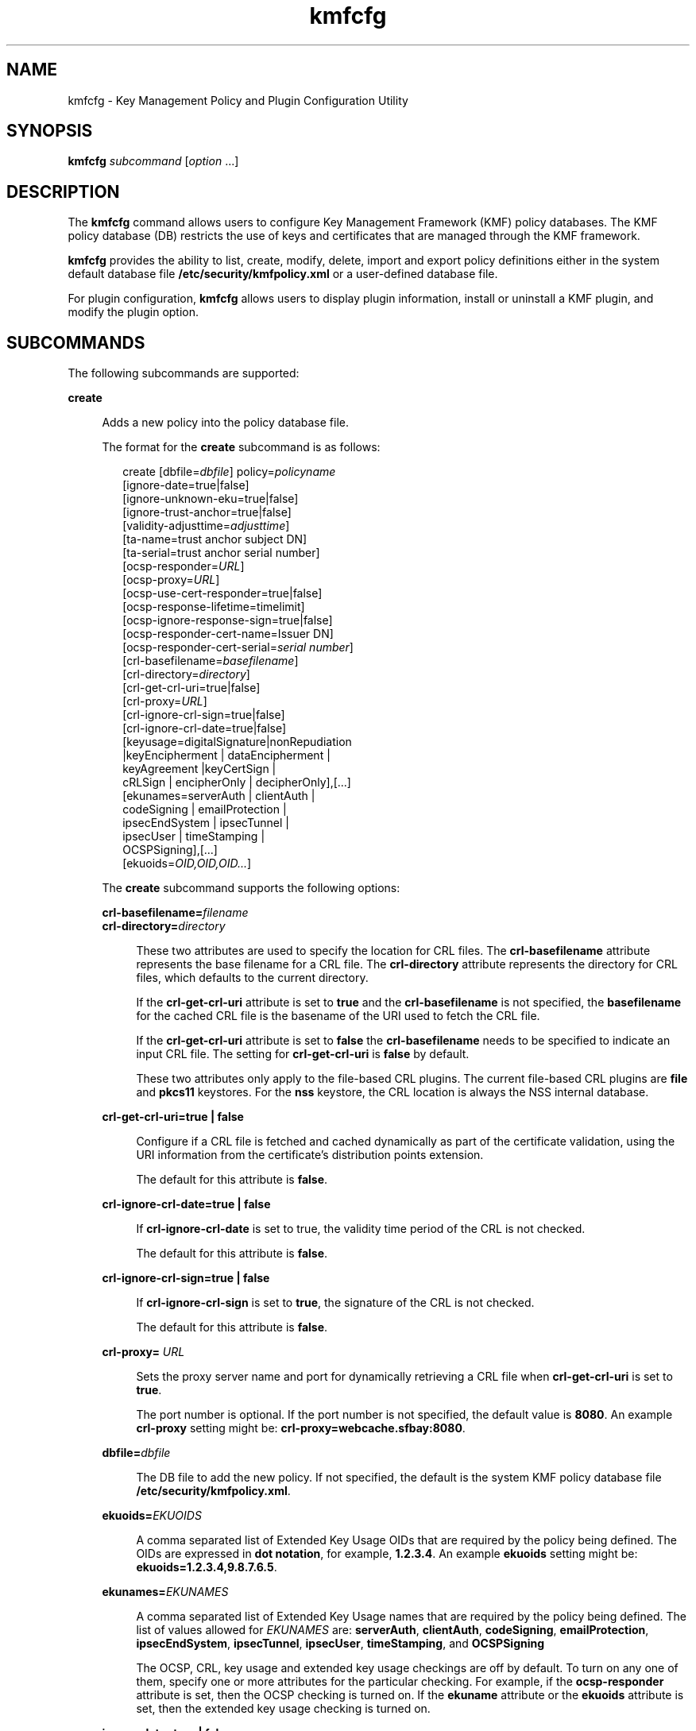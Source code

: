 '\" te
.\" Copyright (c) 2009, Sun Microsystems, Inc. All Rights Reserved
.\" CDDL HEADER START
.\"
.\" The contents of this file are subject to the terms of the
.\" Common Development and Distribution License (the "License").
.\" You may not use this file except in compliance with the License.
.\"
.\" You can obtain a copy of the license at usr/src/OPENSOLARIS.LICENSE
.\" or http://www.opensolaris.org/os/licensing.
.\" See the License for the specific language governing permissions
.\" and limitations under the License.
.\"
.\" When distributing Covered Code, include this CDDL HEADER in each
.\" file and include the License file at usr/src/OPENSOLARIS.LICENSE.
.\" If applicable, add the following below this CDDL HEADER, with the
.\" fields enclosed by brackets "[]" replaced with your own identifying
.\" information: Portions Copyright [yyyy] [name of copyright owner]
.\"
.\" CDDL HEADER END
.TH kmfcfg 1 "3 Feb 2009" "SunOS 5.11" "User Commands"
.SH NAME
kmfcfg \- Key Management Policy and Plugin Configuration Utility
.SH SYNOPSIS
.LP
.nf
\fBkmfcfg\fR \fIsubcommand\fR [\fIoption\fR .\|.\|.]
.fi

.SH DESCRIPTION
.sp
.LP
The \fBkmfcfg\fR command allows users to configure Key Management Framework
(KMF) policy databases. The KMF policy database (DB) restricts the use of
keys and certificates that are managed through the KMF framework.
.sp
.LP
\fBkmfcfg\fR provides the ability to list, create, modify, delete, import
and export policy definitions either in the system default database file
\fB/etc/security/kmfpolicy.xml\fR or a user-defined database file.
.sp
.LP
For plugin configuration, \fBkmfcfg\fR allows users to display plugin
information, install or uninstall a KMF plugin, and modify the plugin
option.
.SH SUBCOMMANDS
.sp
.LP
The following subcommands are supported:
.sp
.ne 2
.mk
.na
.B create
.ad
.sp .6
.RS 4n
Adds a new policy into the policy database file.
.sp
The format for the
.B create
subcommand is as follows:
.sp
.in +2
.nf
create [dbfile=\fIdbfile\fR] policy=\fIpolicyname\fR
    [ignore-date=true|false]
    [ignore-unknown-eku=true|false]
    [ignore-trust-anchor=true|false]
    [validity-adjusttime=\fIadjusttime\fR]
    [ta-name=trust anchor subject DN]
    [ta-serial=trust anchor serial number]
    [ocsp-responder=\fIURL\fR]
    [ocsp-proxy=\fIURL\fR]
    [ocsp-use-cert-responder=true|false]
    [ocsp-response-lifetime=timelimit]
    [ocsp-ignore-response-sign=true|false]
    [ocsp-responder-cert-name=Issuer DN]
    [ocsp-responder-cert-serial=\fIserial number\fR]
    [crl-basefilename=\fIbasefilename\fR]
    [crl-directory=\fIdirectory\fR]
    [crl-get-crl-uri=true|false]
    [crl-proxy=\fIURL\fR]
    [crl-ignore-crl-sign=true|false]
    [crl-ignore-crl-date=true|false]
    [keyusage=digitalSignature|nonRepudiation
              |keyEncipherment | dataEncipherment |
              keyAgreement |keyCertSign |
              cRLSign | encipherOnly | decipherOnly],[.\|.\|.]
    [ekunames=serverAuth | clientAuth |
             codeSigning | emailProtection |
             ipsecEndSystem | ipsecTunnel |
             ipsecUser | timeStamping |
             OCSPSigning],[.\|.\|.]
    [ekuoids=\fIOID,OID,OID.\|.\|.\fR]
.fi
.in -2
.sp

The
.B create
subcommand supports the following options:
.sp
.ne 2
.mk
.na
\fBcrl-basefilename=\fIfilename\fR
.ad
.br
.na
\fBcrl-directory=\fIdirectory\fR
.ad
.sp .6
.RS 4n
These two attributes are used to specify the location for CRL files. The
\fBcrl-basefilename\fR attribute represents the base filename for a CRL
file. The
.B crl-directory
attribute represents the directory for CRL
files, which defaults to the current directory.
.sp
If the
.B crl-get-crl-uri
attribute is set to
.B true
and the
\fBcrl-basefilename\fR is not specified, the \fBbasefilename\fR for the
cached CRL file is the basename of the URI used to fetch the CRL file.
.sp
If the
.B crl-get-crl-uri
attribute is set to \fBfalse\fR the
\fBcrl-basefilename\fR needs to be specified to indicate an input CRL file.
The setting for
.B crl-get-crl-uri
is \fBfalse\fR by default.
.sp
These two attributes only apply to the file-based CRL plugins. The current
file-based CRL plugins are \fBfile\fR and
.B pkcs11
keystores. For the
\fBnss\fR keystore, the CRL location is always the NSS internal database.
.RE

.sp
.ne 2
.mk
.na
\fBcrl-get-crl-uri=true | false\fR
.ad
.sp .6
.RS 4n
Configure if a CRL file is fetched and cached dynamically as part of the
certificate validation, using the URI information from the certificate's
distribution points extension.
.sp
The default for this attribute is
.BR false .
.RE

.sp
.ne 2
.mk
.na
\fBcrl-ignore-crl-date=true | false\fR
.ad
.sp .6
.RS 4n
If
.B crl-ignore-crl-date
is set to true, the validity time period of
the CRL is not checked.
.sp
The default for this attribute is
.BR false .
.RE

.sp
.ne 2
.mk
.na
\fBcrl-ignore-crl-sign=true | false\fR
.ad
.sp .6
.RS 4n
If
.B crl-ignore-crl-sign
is set to
.BR true ,
the signature of the CRL
is not checked.
.sp
The default for this attribute is
.BR false .
.RE

.sp
.ne 2
.mk
.na
\fBcrl-proxy=\fR \fIURL\fR
.ad
.sp .6
.RS 4n
Sets the proxy server name and port for dynamically retrieving a CRL file
when
.B crl-get-crl-uri
is set to
.BR true .
.sp
The port number is optional. If the port number is not specified, the
default value is
.BR 8080 .
An example
.B crl-proxy
setting might be:
.BR crl-proxy=webcache.sfbay:8080 .
.RE

.sp
.ne 2
.mk
.na
\fBdbfile=\fIdbfile\fR
.ad
.sp .6
.RS 4n
The DB file to add the new policy. If not specified, the default is the
system KMF policy database file
.BR /etc/security/kmfpolicy.xml .
.RE

.sp
.ne 2
.mk
.na
\fBekuoids=\fIEKUOIDS\fR
.ad
.sp .6
.RS 4n
A comma separated list of Extended Key Usage OIDs that are required by the
policy being defined. The OIDs are expressed in
.BR "dot notation" ,
for
example,
.BR 1.2.3.4 .
An example
.B ekuoids
setting might be:
.BR ekuoids=1.2.3.4,9.8.7.6.5 .
.RE

.sp
.ne 2
.mk
.na
\fBekunames=\fIEKUNAMES\fR
.ad
.sp .6
.RS 4n
A comma separated list of Extended Key Usage names that are required by the
policy being defined. The list of values allowed for
.I EKUNAMES
are:
.BR serverAuth ,
.BR clientAuth ,
.BR codeSigning ,
.BR emailProtection ,
.BR ipsecEndSystem ,
.BR ipsecTunnel ,
.BR ipsecUser ,
.BR timeStamping ,
and
.BR OCSPSigning
.sp
The OCSP, CRL, key usage and extended key usage checkings are off by
default. To turn on any one of them, specify one or more attributes for the
particular checking. For example, if the
.B ocsp-responder
attribute is
set, then the OCSP checking is turned on. If the
.B ekuname
attribute or
the
.B ekuoids
attribute is set, then the extended key usage checking is
turned on.
.RE

.sp
.ne 2
.mk
.na
\fBignore-date=true | false\fR
.ad
.sp .6
.RS 4n
Set the
.B "Ignore Date"
option for this policy. By default this value is
\fBfalse\fR. If \fBtrue\fR is specified, the policy ignores the validity
periods defined in the certificates when evaluating their validity.
.RE

.sp
.ne 2
.mk
.na
\fBignore-unknown-eku=true | false\fR
.ad
.sp .6
.RS 4n
Set the
.B "Ignore Unknown EKU"
option for this policy. By default this
value is
.BR false .
If
.BR true ,
the policy ignores any unrecognized EKU
values in the Extended Key Usage extension.
.RE

.sp
.ne 2
.mk
.na
\fBignore-trust-anchor=true | false\fR
.ad
.sp .6
.RS 4n
Set the
.B "Ignore Trust Anchor"
option for this policy. By default this
value is
.BR false .
If
.B true
is specified, the policy does not verify
the signature of the subject certificate using trust anchor certificate at
validation.
.RE

.sp
.ne 2
.mk
.na
\fBkeyusage=\fIKUVALUES\fR
.ad
.sp .6
.RS 4n
A comma separated list of key usage values that are required by the policy
being defined. The list of values allowed are:
.BR digitalSignature ,
.BR nonRepudiation ,
.BR keyEncipherment ,
.BR dataEncipherment ,
.BR keyAgreement ,
.BR keyCertSign ,
.BR cRLSign ,
.BR encipherOnly ,
.B decipherOnly
.RE

.sp
.ne 2
.mk
.na
\fBocsp-ignore-response-sign=true | false\fR
.ad
.sp .6
.RS 4n
If this attribute is set to
.BR true ,
the signature of the OCSP response
is not verified. This attribute value is default to
.BR false .
.RE

.sp
.ne 2
.mk
.na
\fBocsp-proxy=\fIURL\fR
.ad
.sp .6
.RS 4n
Set the proxy server name and port for OCSP. The port number is optional.
If the port number is not specified, the default value is 8080. An example
\fBocsp-proxy\fR setting might be: \fBocsp-proxy="webcache.sfbay:8080"\fR
.RE

.sp
.ne 2
.mk
.na
\fBocsp-response-lifetime=\fItimelimit\fR
.ad
.sp .6
.RS 4n
Set the \fBfreshness\fR period that a response must be. The \fItimelimit\fR
can be specified by
.IR number-day ,
.IR number-hour ,
.IR number-minute ,
or
.IR number-second .
An example
\fBocsp-response-lifetime\fR setting might
be:\fBocsp-response-lifetime=6-hour\fR.
.RE

.sp
.ne 2
.mk
.na
\fBocsp-responder-cert-name=\fIIssuerDN\fR
.ad
.br
.na
\fBocsp-responder-cert-serial=\fIserialNumber\fR
.ad
.sp .6
.RS 4n
These two attributes represent the OCSP responder certificate. The
\fBocsp-responder-cert-name\fR is to specify the issuer name of the
certificate. See the
.B ta-name
option for example. The
\fIocsp-responder-cert-serial\fR is for the serial number and must be
specified as a hex value, for example,
\fB0x0102030405060708090a0b0c0d0e0f\fR. If an OCSP responder is different
from the issuer of the certificate and if the OCSP response needs to be
verified, an OCSP responder certificate information should be provided.
.RE

.sp
.ne 2
.mk
.na
\fBocsp-responder=\fIURL\fR
.ad
.sp .6
.RS 4n
Set the OCSP responder URL for use with the OCSP validation method. For
.RB example, " ocsp-responder=http://ocsp.verisign.com/ocsp/status"
.RE

.sp
.ne 2
.mk
.na
\fBocsp-use-cert-responder=true | fals\fRe\fR
.ad
.sp .6
.RS 4n
Configure this policy to always use the responder defined in the
certificate itself if possible.
.RE

.sp
.ne 2
.mk
.na
\fBpolicy=\fIpolicyname\fR
.ad
.sp .6
.RS 4n
The policy record to be created.
.I policyname
is required.
.RE

.sp
.ne 2
.mk
.na
\fBvalidity-adjusttime=\fIadjusttime\fR
.ad
.sp .6
.RS 4n
Set the adjust time for both ends of validity period for a certificate. The
time can be specified by \fInumber-day, number-hour, number-minute, or
number-second\fR. An example
.B validity-adjusttime
setting might be:
\fBvalidity-adjusttime=6-hour. ta-name="Subject DN"
ta-serial=serialNumber\fR
.sp
These two attributes represent the trust anchor certificate and are used to
find the trust anchor certificate in the keystore. The
.I ta-name
is to
specify the distinguished name of the trust anchor certificate subject name.
For example, \fBta-name="O=Sun Microsystems Inc.,\ OU=Solaris Security
Technologies Group,\ L=Ashburn, ST=VA, C=US, CN=John Smith"\fR The serial
number of the TA certificate. This, along with the Issuer DN, is used to
find the TA certificate in the keystore. The serial number must be specified
as a hex value, for example,
.B 0x0102030405060708090a0b0c0d0e
The trust
anchor attributes need to be set, if the value of \fBignore-trust-anchor\fR
attribute is false.
.RE

.RE

.sp
.ne 2
.mk
.na
.B delete
.ad
.sp .6
.RS 4n
Deletes any policy matching the indicated policy name. The system default
policy (\fBdefault\fR) cannot be deleted.
.sp
The format for the
.B delete
subcommand is as follows:
.sp
.in +2
.nf
delete [dbfile=\fIdbfile\fR] policy=\fIpolicyname\fR
.fi
.in -2
.sp

The
.B delete
subcommand supports the following options:
.sp
.ne 2
.mk
.na
\fBdbfile=\fIdbfile\fR
.ad
.RS 21n
.rt
Read policy definitions from the indicated file. If \fIdbfile\fR is not
specified, , the default is the system KMF policy database file:
.BR /etc/security/kmfpolicy.xml .
.RE

.sp
.ne 2
.mk
.na
\fBpolicy=\fIpolicyname\fR
.ad
.RS 21n
.rt
The name of the policy to delete.
.I policyname
is required, if using
the system database.
.RE

.RE

.sp
.ne 2
.mk
.na
.B export
.ad
.sp .6
.RS 4n
Exports a policy from one policy database file to another policy database
file.
.sp
The format for the
.B export
subcommand is as follows:
.sp
.in +2
.nf
kmfcfg export policy=\fIpolicyname\fR outfile=\fInewdbfile\fR [dbfile=\fIdbfile\fR]
.fi
.in -2
.sp

The
.B export
subcommand supports the following options:
.sp
.ne 2
.mk
.na
\fBdbfile=\fIdbfile\fR
.ad
.RS 24n
.rt
The DB file where the exported policy is read. If \fIdbfile\fR is not
specified, the default is the system KMF policy database file:
.BR /etc/security/kmfpolicy.xml .
.RE

.sp
.ne 2
.mk
.na
\fBoutfile=\fIoutputdbfile\fR
.ad
.RS 24n
.rt
The DB file where the exported policy is stored.
.RE

.sp
.ne 2
.mk
.na
\fBpolicy=\fIpolicyname\fR
.ad
.RS 24n
.rt
The policy record to be exported.
.RE

.RE

.sp
.ne 2
.mk
.na
.B help
.ad
.sp .6
.RS 4n
Displays help for the \fBkmfcfg\fR command.
.sp
The format for the
.B help
subcommand is as follows:
.sp
.in +2
.nf
help
.fi
.in -2
.sp

.RE

.sp
.ne 2
.mk
.na
.B import
.ad
.sp .6
.RS 4n
Imports a policy from one policy database file to another policy database
file.
.sp
The format for the
.B import
subcommand is as follows:
.sp
.in +2
.nf
kmfcfg import policy=\fIpolicyname\fR infile=\fIinputdbfile\fR [dbfile=\fIdbfile\fR]
.fi
.in -2
.sp

The
.B import
subcommand supports the following options:
.sp
.ne 2
.mk
.na
\fBpolicy=\fIpolicyname\fR
.ad
.RS 22n
.rt
The policy record to be imported.
.RE

.sp
.ne 2
.mk
.na
\fBinfile=\fIinputdbfile\fR
.ad
.RS 22n
.rt
The DB file to read the policy from.
.RE

.sp
.ne 2
.mk
.na
\fBdbfile=\fIoutdbfile\fR
.ad
.RS 22n
.rt
The DB file to add the new policy. If not specified, the default is the
system KMF policy database file
.BR /etc/security/kmfpolicy.xml .
.RE

.RE

.sp
.ne 2
.mk
.na
.B list
.ad
.sp .6
.RS 4n
Without arguments, lists all policy definitions from the default system
database.
.sp
The format for the
.B list
subcommand is as follows:
.sp
.in +2
.nf
list [dbfile=\fIdbfile\fR] [policy=\fIpolicyname\fR]
.fi
.in -2
.sp

The
.B list
subcommand supports the following options:
.sp
.ne 2
.mk
.na
\fBdbfile=\fIdbfile\fR
.ad
.RS 21n
.rt
Reads policy definitions from the indicated file. If not specified, the
default is the system KMF policy database file
.BR /etc/security/kmfpolicy.xml .
.RE

.sp
.ne 2
.mk
.na
\fBpolicy=\fIpolicyname\fR
.ad
.RS 21n
.rt
Only display policy definition for the named policy.
.RE

.RE

.sp
.ne 2
.mk
.na
\fBmodify\fR
.ad
.sp .6
.RS 4n
Modifies any policy matching the indicated name. The system default policy
(\fBdefault\fR) cannot be modified.
.sp
The format for the \fBmodify\fR subcommand is as follows:
.sp
.in +2
.nf
modify [dbfile=\fIdbfile\fR] policy=\fIpolicyname\fR
    [ignore-date=true|false]
    [ignore-unknown-eku=true|false]
    [ignore-trust-anchor=true|false]
    [validity-adjusttime=\fIadjusttime\fR]
    [ta-name=trust anchor subject DN]
    [ta-serial=trust anchor serial number]
    [ocsp-responder=\fIURL\fR]
    [ocsp-proxy=\fIURL\fR]
    [ocsp-use-cert-responder=true|false]
    [ocsp-response-lifetime=timelimit]
    [ocsp-ignore-response-sign=true|false]
    [ocsp-responder-cert-name=Issuer DN]
    [ocsp-responder-cert-serial=serial number]
    [ocsp-none=true|false]
    [crl-basefilename=\fIbasefilename\fR]
    [crl-directory=\fIdirectory\fR]
    [crl-get-crl-uri=true|false]
    [crl-proxy=URL]
    [crl-ignore-crl-sign=true|false]
    [crl-ignore-crl-date=true|false]
    [crl-none=true|false]
    [keyusage=digitalSignature| nonRepudiation
              |keyEncipherment | dataEncipherment |
              keyAgreement |keyCertSign |
              cRLSign | encipherOnly | decipherOnly],[.\|.\|.]
    [keyusage-none=true|false]
    [ekunames=serverAuth | clientAuth |
             codeSigning | emailProtection |
             ipsecEndSystem | ipsecTunnel |
             ipsecUser | timeStamping |
             OCSPSigning],[.\|.\|.]
    [ekuoids=OID,OID,OID]
    [eku-none=true|false]
.fi
.in -2
.sp

The \fBmodify\fR subcommand supports many of the same options as the
\fBcreate\fR subcommand. For descriptions of shared options, see the create
subcommand.
.sp
The \fBmodify\fR subcommand supports the following unique options:
.sp
.ne 2
.mk
.na
\fBcrl-none=true | false\fR
.ad
.RS 30n
.rt
If
.B crl-none
is set to
.BR true ,
CRL checking is turned off. If this
attribute is set to
.BR true ,
other CRL attributes cannot be set.
.RE

.sp
.ne 2
.mk
.na
\fBdfile=[\fIdbfile\fR]\fR
.ad
.RS 30n
.rt
The database file to modify a policy. If not specified, the default is the
system KMF policy database file
.BR /etc/security/kmfpolicy.xml .
.RE

.sp
.ne 2
.mk
.na
\fBeku-none=true | false\fR
.ad
.RS 30n
.rt
If
.B eku-none
is set to
.BR true ,
extended key usage checking is
turned off. The extended key usage attributes,
.B ekuname
and
\fBekuoids\fR cannot be set at the same time if \fBeku-none\fR is set to
.BR true .
.RE

.sp
.ne 2
.mk
.na
\fBkeyusage-none=true | false\fR
.ad
.RS 30n
.rt
If
.B keyusage-none
is set to true, key usage checking is turned off.
.sp
The
.B keyusage
attribute cannot be set at the same time if this
attribute is set to
.BR true .
.RE

.sp
.ne 2
.mk
.na
\fBocsp-none=true | false\fR
.ad
.RS 30n
.rt
If
.B ocsp-none
is set to true, OCSP checking is turned off. Any other
OCSP attribute is not set at the same time if this attribute is set to
.BR true .
.RE

.sp
.ne 2
.mk
.na
\fBpolicy=\fIpolicyname\fR
.ad
.RS 30n
.rt
The name of the policy to modify.
.I policyname
is required.
The\fBdefault\fRpolicy in the system KMF policy database cannot be
modified.
.RE

.RE

.SS "Plugin Subcommands"
.sp
.ne 2
.mk
.na
.BI "install keystore=" keystore_name
\fBmodulepath=\fIpathname\fR\e \fB[option=\fIoption_str\fB]\fR
.ad
.sp .6
.RS 4n
Install a plugin into the system. The
.B modulepath
field specifies the
pathname to a KMF plugin shared library object. If
.I pathname
is not
specified as an absolute pathname, shared library objects are assumed to be
relative to
.BR /lib/security/$ISA/ .
The
.B ISA
token is replaced by an
implementation defined directory name which defines the pathname relative to
the calling program's instruction set architecture.
.RE

.sp
.ne 2
.mk
.na
.B list plugin
.ad
.sp .6
.RS 4n
Display KMF plugin information.
.sp
Without the \fBplugin\fRkeyword, \fBkmfcfg list\fR shows the policy
information as described in the
.B SUBCOMMANDS
section.
.RE

.sp
.ne 2
.mk
.na
\fBmodify plugin keystore=\fIkeystore_name\fR
\fBoption=\fIoption_str\fR
.ad
.sp .6
.RS 4n
Modify the
.B plugin
option. The
.B plugin
option is defined by the
plugin and is interpreted by the plugin specifically, therefore this command
accepts any option string.
.sp
Without the
.B plugin
keyword, \fBkmfcfg modify\fR updates the policy
configuration as described in the
.B SUBCOMMANDS
section.
.RE

.sp
.ne 2
.mk
.na
.BI "uninstall keystore=" keystore_name
.ad
.sp .6
.RS 4n
Uninstall the plugin with the
.IR keystore_name .
.RE

.SH EXAMPLES
.LP
\fBExample 1\fR Creating a New Policy
.sp
.LP
The following example creates a new policy called IPSEC in the system
database:

.sp
.in +2
.nf
$ kmfcfg create IPSEC \e
ignore-trust-anchor=true \e
ocsp-use-cert-responder=true \e
keyusage=keyAgreement,keyEncipherment,dataEncipherment \e
ekuname=ipsecTunnel,ipsecUser
.fi
.in -2
.sp

.SH EXIT STATUS
.sp
.LP
The following exit values are returned:
.sp
.ne 2
.mk
.na
.B 0
.ad
.RS 6n
.rt
Successful completion.
.RE

.sp
.ne 2
.mk
.na
.B >0
.ad
.RS 6n
.rt
An error occurred.
.RE

.SH FILES
.sp
.ne 2
.mk
.na
\fB/etc/security/kmfpolicy.xml\fR
.ad
.sp .6
.RS 4n
Default system policy database
.RE

.SH ATTRIBUTES
.sp
.LP
See
.BR attributes (5)
for descriptions of the following attributes:
.sp

.sp
.TS
tab() box;
cw(2.75i) |cw(2.75i)
lw(2.75i) |lw(2.75i)
.
ATTRIBUTE TYPEATTRIBUTE VALUE
_
AvailabilitySUNWcsu
_
Interface StabilityUncommitted
.TE

.SH SEE ALSO
.sp
.LP
.BR attributes (5)
